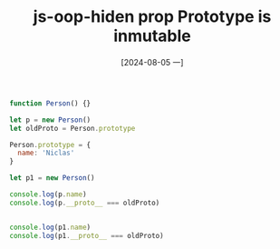 :PROPERTIES:
:ID:       ac86c092-c6ea-40b7-8a48-cc897221e761
:END:
#+title: js-oop-hiden prop Prototype is inmutable
#+date: [2024-08-05 一]
#+last_modified:  


#+BEGIN_SRC js :noweb yes :results output
function Person() {}

let p = new Person()
let oldProto = Person.prototype

Person.prototype = {
  name: 'Niclas'
}

let p1 = new Person()

console.log(p.name)
console.log(p.__proto__ === oldProto)


console.log(p1.name)
console.log(p1.__proto__ === oldProto)
#+END_SRC

#+RESULTS:
: undefined
: true
: Niclas
: false


